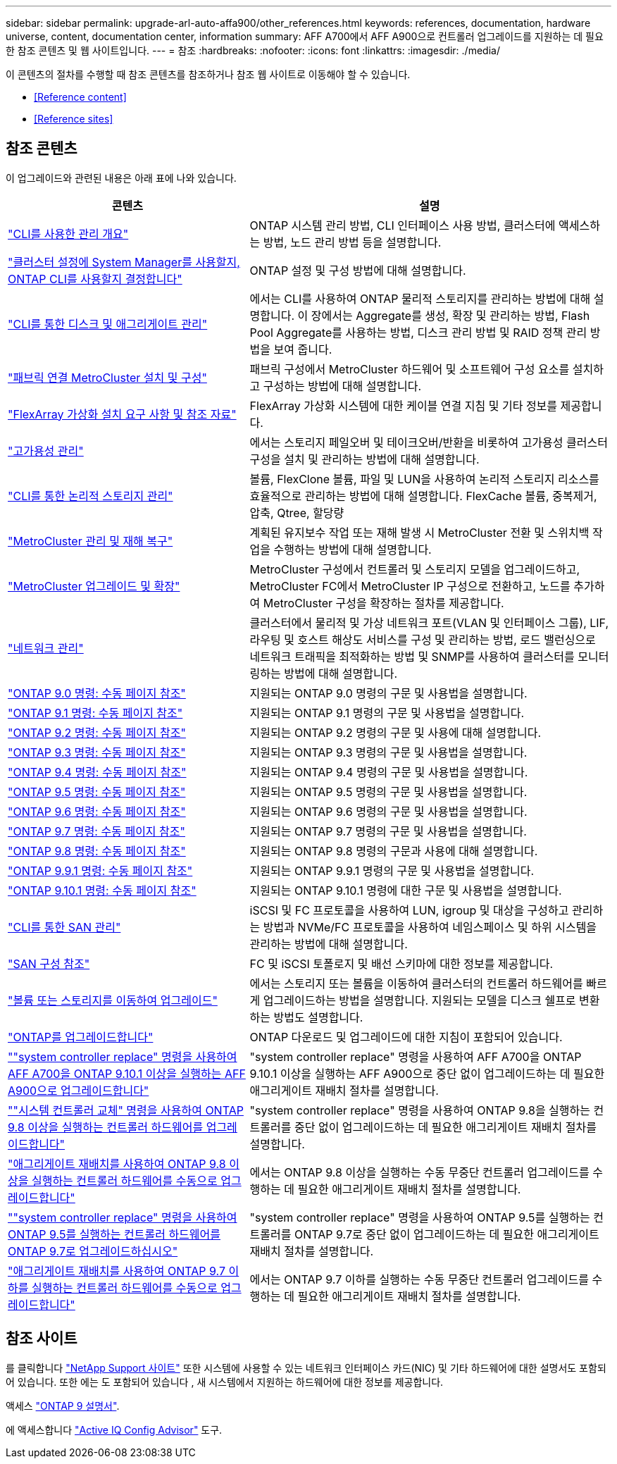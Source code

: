 ---
sidebar: sidebar 
permalink: upgrade-arl-auto-affa900/other_references.html 
keywords: references, documentation, hardware universe, content, documentation center, information 
summary: AFF A700에서 AFF A900으로 컨트롤러 업그레이드를 지원하는 데 필요한 참조 콘텐츠 및 웹 사이트입니다. 
---
= 참조
:hardbreaks:
:nofooter: 
:icons: font
:linkattrs: 
:imagesdir: ./media/


[role="lead"]
이 콘텐츠의 절차를 수행할 때 참조 콘텐츠를 참조하거나 참조 웹 사이트로 이동해야 할 수 있습니다.

* <<Reference content>>
* <<Reference sites>>




== 참조 콘텐츠

이 업그레이드와 관련된 내용은 아래 표에 나와 있습니다.

[cols="40,60"]
|===
| 콘텐츠 | 설명 


| link:https://docs.netapp.com/us-en/ontap/system-admin/index.html["CLI를 사용한 관리 개요"^] | ONTAP 시스템 관리 방법, CLI 인터페이스 사용 방법, 클러스터에 액세스하는 방법, 노드 관리 방법 등을 설명합니다. 


| link:https://docs.netapp.com/us-en/ontap/software_setup/concept_decide_whether_to_use_ontap_cli.html["클러스터 설정에 System Manager를 사용할지, ONTAP CLI를 사용할지 결정합니다"^] | ONTAP 설정 및 구성 방법에 대해 설명합니다. 


| link:https://docs.netapp.com/us-en/ontap/disks-aggregates/index.html["CLI를 통한 디스크 및 애그리게이트 관리"^] | 에서는 CLI를 사용하여 ONTAP 물리적 스토리지를 관리하는 방법에 대해 설명합니다. 이 장에서는 Aggregate를 생성, 확장 및 관리하는 방법, Flash Pool Aggregate를 사용하는 방법, 디스크 관리 방법 및 RAID 정책 관리 방법을 보여 줍니다. 


| link:https://docs.netapp.com/us-en/ontap-metrocluster/install-fc/index.html["패브릭 연결 MetroCluster 설치 및 구성"^] | 패브릭 구성에서 MetroCluster 하드웨어 및 소프트웨어 구성 요소를 설치하고 구성하는 방법에 대해 설명합니다. 


| link:https://docs.netapp.com/us-en/ontap-flexarray/install/index.html["FlexArray 가상화 설치 요구 사항 및 참조 자료"^] | FlexArray 가상화 시스템에 대한 케이블 연결 지침 및 기타 정보를 제공합니다. 


| link:https://docs.netapp.com/us-en/ontap/high-availability/index.html["고가용성 관리"^] | 에서는 스토리지 페일오버 및 테이크오버/반환을 비롯하여 고가용성 클러스터 구성을 설치 및 관리하는 방법에 대해 설명합니다. 


| link:https://docs.netapp.com/us-en/ontap/volumes/index.html["CLI를 통한 논리적 스토리지 관리"^] | 볼륨, FlexClone 볼륨, 파일 및 LUN을 사용하여 논리적 스토리지 리소스를 효율적으로 관리하는 방법에 대해 설명합니다. FlexCache 볼륨, 중복제거, 압축, Qtree, 할당량 


| link:https://docs.netapp.com/us-en/ontap-metrocluster/disaster-recovery/index.html["MetroCluster 관리 및 재해 복구"^] | 계획된 유지보수 작업 또는 재해 발생 시 MetroCluster 전환 및 스위치백 작업을 수행하는 방법에 대해 설명합니다. 


| link:https://docs.netapp.com/us-en/ontap-metrocluster/upgrade/index.html["MetroCluster 업그레이드 및 확장"^] | MetroCluster 구성에서 컨트롤러 및 스토리지 모델을 업그레이드하고, MetroCluster FC에서 MetroCluster IP 구성으로 전환하고, 노드를 추가하여 MetroCluster 구성을 확장하는 절차를 제공합니다. 


| link:https://docs.netapp.com/us-en/ontap/network-management/index.html["네트워크 관리"^] | 클러스터에서 물리적 및 가상 네트워크 포트(VLAN 및 인터페이스 그룹), LIF, 라우팅 및 호스트 해상도 서비스를 구성 및 관리하는 방법, 로드 밸런싱으로 네트워크 트래픽을 최적화하는 방법 및 SNMP를 사용하여 클러스터를 모니터링하는 방법에 대해 설명합니다. 


| link:https://docs.netapp.com/ontap-9/index.jsp?topic=%2Fcom.netapp.doc.dot-cm-cmpr-900%2Fhome.html["ONTAP 9.0 명령: 수동 페이지 참조"^] | 지원되는 ONTAP 9.0 명령의 구문 및 사용법을 설명합니다. 


| link:https://docs.netapp.com/ontap-9/index.jsp?topic=%2Fcom.netapp.doc.dot-cm-cmpr-910%2Fhome.html["ONTAP 9.1 명령: 수동 페이지 참조"^] | 지원되는 ONTAP 9.1 명령의 구문 및 사용법을 설명합니다. 


| link:https://docs.netapp.com/ontap-9/index.jsp?topic=%2Fcom.netapp.doc.dot-cm-cmpr-920%2Fhome.html["ONTAP 9.2 명령: 수동 페이지 참조"^] | 지원되는 ONTAP 9.2 명령의 구문 및 사용에 대해 설명합니다. 


| link:https://docs.netapp.com/ontap-9/index.jsp?topic=%2Fcom.netapp.doc.dot-cm-cmpr-930%2Fhome.html["ONTAP 9.3 명령: 수동 페이지 참조"^] | 지원되는 ONTAP 9.3 명령의 구문 및 사용법을 설명합니다. 


| link:https://docs.netapp.com/ontap-9/index.jsp?topic=%2Fcom.netapp.doc.dot-cm-cmpr-940%2Fhome.html["ONTAP 9.4 명령: 수동 페이지 참조"^] | 지원되는 ONTAP 9.4 명령의 구문 및 사용법을 설명합니다. 


| link:https://docs.netapp.com/ontap-9/index.jsp?topic=%2Fcom.netapp.doc.dot-cm-cmpr-950%2Fhome.html["ONTAP 9.5 명령: 수동 페이지 참조"^] | 지원되는 ONTAP 9.5 명령의 구문 및 사용법을 설명합니다. 


| link:https://docs.netapp.com/ontap-9/index.jsp?topic=%2Fcom.netapp.doc.dot-cm-cmpr-960%2Fhome.html["ONTAP 9.6 명령: 수동 페이지 참조"^] | 지원되는 ONTAP 9.6 명령의 구문 및 사용법을 설명합니다. 


| link:https://docs.netapp.com/ontap-9/index.jsp?topic=%2Fcom.netapp.doc.dot-cm-cmpr-970%2Fhome.html["ONTAP 9.7 명령: 수동 페이지 참조"^] | 지원되는 ONTAP 9.7 명령의 구문 및 사용법을 설명합니다. 


| link:https://docs.netapp.com/ontap-9/topic/com.netapp.doc.dot-cm-cmpr-980/home.html["ONTAP 9.8 명령: 수동 페이지 참조"^] | 지원되는 ONTAP 9.8 명령의 구문과 사용에 대해 설명합니다. 


| link:https://docs.netapp.com/ontap-9/topic/com.netapp.doc.dot-cm-cmpr-991/home.html["ONTAP 9.9.1 명령: 수동 페이지 참조"^] | 지원되는 ONTAP 9.9.1 명령의 구문 및 사용법을 설명합니다. 


| link:https://docs.netapp.com/ontap-9/topic/com.netapp.doc.dot-cm-cmpr-9101/home.html["ONTAP 9.10.1 명령: 수동 페이지 참조"^] | 지원되는 ONTAP 9.10.1 명령에 대한 구문 및 사용법을 설명합니다. 


| link:https://docs.netapp.com/us-en/ontap/san-admin/index.html["CLI를 통한 SAN 관리"^] | iSCSI 및 FC 프로토콜을 사용하여 LUN, igroup 및 대상을 구성하고 관리하는 방법과 NVMe/FC 프로토콜을 사용하여 네임스페이스 및 하위 시스템을 관리하는 방법에 대해 설명합니다. 


| link:https://docs.netapp.com/us-en/ontap/san-config/index.html["SAN 구성 참조"^] | FC 및 iSCSI 토폴로지 및 배선 스키마에 대한 정보를 제공합니다. 


| link:https://docs.netapp.com/us-en/ontap-systems-upgrade/upgrade/upgrade-decide-to-use-this-guide.html["볼륨 또는 스토리지를 이동하여 업그레이드"^] | 에서는 스토리지 또는 볼륨을 이동하여 클러스터의 컨트롤러 하드웨어를 빠르게 업그레이드하는 방법을 설명합니다. 지원되는 모델을 디스크 쉘프로 변환하는 방법도 설명합니다. 


| link:https://docs.netapp.com/us-en/ontap/upgrade/index.html["ONTAP를 업그레이드합니다"^] | ONTAP 다운로드 및 업그레이드에 대한 지침이 포함되어 있습니다. 


| link:https://docs.netapp.com/us-en/ontap-systems-upgrade/upgrade-arl-auto-affa900/index.html[""system controller replace" 명령을 사용하여 AFF A700을 ONTAP 9.10.1 이상을 실행하는 AFF A900으로 업그레이드합니다"^] | "system controller replace" 명령을 사용하여 AFF A700을 ONTAP 9.10.1 이상을 실행하는 AFF A900으로 중단 없이 업그레이드하는 데 필요한 애그리게이트 재배치 절차를 설명합니다. 


| link:https://docs.netapp.com/us-en/ontap-systems-upgrade/upgrade-arl-auto-app/index.html[""시스템 컨트롤러 교체" 명령을 사용하여 ONTAP 9.8 이상을 실행하는 컨트롤러 하드웨어를 업그레이드합니다"^] | "system controller replace" 명령을 사용하여 ONTAP 9.8을 실행하는 컨트롤러를 중단 없이 업그레이드하는 데 필요한 애그리게이트 재배치 절차를 설명합니다. 


| link:https://docs.netapp.com/us-en/ontap-systems-upgrade/upgrade-arl-manual-app/index.html["애그리게이트 재배치를 사용하여 ONTAP 9.8 이상을 실행하는 컨트롤러 하드웨어를 수동으로 업그레이드합니다"^] | 에서는 ONTAP 9.8 이상을 실행하는 수동 무중단 컨트롤러 업그레이드를 수행하는 데 필요한 애그리게이트 재배치 절차를 설명합니다. 


| link:https://docs.netapp.com/us-en/ontap-systems-upgrade/upgrade-arl-auto/index.html[""system controller replace" 명령을 사용하여 ONTAP 9.5를 실행하는 컨트롤러 하드웨어를 ONTAP 9.7로 업그레이드하십시오"^] | "system controller replace" 명령을 사용하여 ONTAP 9.5를 실행하는 컨트롤러를 ONTAP 9.7로 중단 없이 업그레이드하는 데 필요한 애그리게이트 재배치 절차를 설명합니다. 


| link:https://docs.netapp.com/us-en/ontap-systems-upgrade/upgrade-arl-manual/index.html["애그리게이트 재배치를 사용하여 ONTAP 9.7 이하를 실행하는 컨트롤러 하드웨어를 수동으로 업그레이드합니다"^] | 에서는 ONTAP 9.7 이하를 실행하는 수동 무중단 컨트롤러 업그레이드를 수행하는 데 필요한 애그리게이트 재배치 절차를 설명합니다. 
|===


== 참조 사이트

를 클릭합니다 link:https://mysupport.netapp.com["NetApp Support 사이트"^] 또한 시스템에 사용할 수 있는 네트워크 인터페이스 카드(NIC) 및 기타 하드웨어에 대한 설명서도 포함되어 있습니다. 또한 에는 도 포함되어 있습니다 , 새 시스템에서 지원하는 하드웨어에 대한 정보를 제공합니다.

액세스 https://docs.netapp.com/us-en/ontap/index.html["ONTAP 9 설명서"^].

에 액세스합니다 link:https://mysupport.netapp.com/site/tools["Active IQ Config Advisor"^] 도구.
